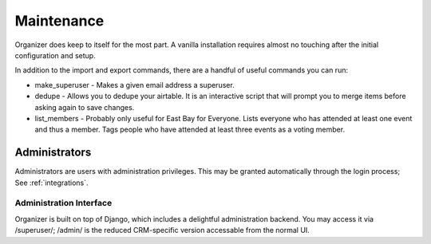 .. _maintenance:

Maintenance
===========

Organizer does keep to itself for the most part. A vanilla installation requires
almost no touching after the initial configuration and setup.

In addition to the import and export commands, there are a handful of useful
commands you can run:

* make_superuser - Makes a given email address a superuser.
* dedupe - Allows you to dedupe your airtable. It is an interactive script that
  will prompt you to merge items before asking again to save changes.
* list_members - Probably only useful for East Bay for Everyone. Lists everyone
  who has attended at least one event and thus a member. Tags people who have
  attended at least three events as a voting member.


.. _administrators:

Administrators
--------------

Administrators are users with administration privileges. This may be granted
automatically through the login process; See :ref:`integrations`.

.. _administration-interface:

Administration Interface
~~~~~~~~~~~~~~~~~~~~~~~~

Organizer is built on top of Django, which includes a delightful administration
backend. You may access it via /superuser/; /admin/ is the reduced CRM-specific
version accessable from the normal UI.

